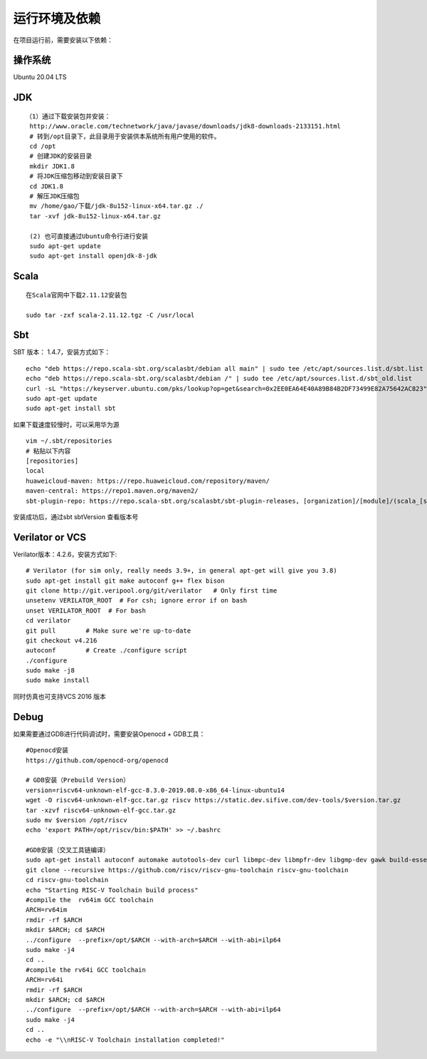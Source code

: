 .. role:: raw-html-m2r(raw)
   :format: html

运行环境及依赖
===============
在项目运行前，需要安装以下依赖：

操作系统
^^^^^^^^^^^^^^
Ubuntu 20.04 LTS

JDK
^^^^^^^^^^^^^^
::

    （1）通过下载安装包并安装：
     http://www.oracle.com/technetwork/java/javase/downloads/jdk8-downloads-2133151.html
     # 转到/opt目录下，此目录用于安装供本系统所有用户使用的软件。
     cd /opt
     # 创建JDK的安装目录
     mkdir JDK1.8
     # 将JDK压缩包移动到安装目录下
     cd JDK1.8
     # 解压JDK压缩包
     mv /home/gao/下载/jdk-8u152-linux-x64.tar.gz ./
     tar -xvf jdk-8u152-linux-x64.tar.gz

     (2) 也可直接通过Ubuntu命令行进行安装
     sudo apt-get update
     sudo apt-get install openjdk-8-jdk

Scala
^^^^^^^^^^^^^^
::

    在Scala官网中下载2.11.12安装包

    sudo tar -zxf scala-2.11.12.tgz -C /usr/local

Sbt
^^^^^^^^^^^^^^

SBT 版本： 1.4.7，安装方式如下：

::

    echo "deb https://repo.scala-sbt.org/scalasbt/debian all main" | sudo tee /etc/apt/sources.list.d/sbt.list
    echo "deb https://repo.scala-sbt.org/scalasbt/debian /" | sudo tee /etc/apt/sources.list.d/sbt_old.list
    curl -sL "https://keyserver.ubuntu.com/pks/lookup?op=get&search=0x2EE0EA64E40A89B84B2DF73499E82A75642AC823" | sudo apt-key add
    sudo apt-get update
    sudo apt-get install sbt

如果下载速度较慢时，可以采用华为源
::

    vim ~/.sbt/repositories
    # 粘贴以下内容
    [repositories]
    local
    huaweicloud-maven: https://repo.huaweicloud.com/repository/maven/
    maven-central: https://repo1.maven.org/maven2/
    sbt-plugin-repo: https://repo.scala-sbt.org/scalasbt/sbt-plugin-releases, [organization]/[module]/(scala_[scalaVersion]/)(sbt_[sbtVersion]/)[revision]/[type]s/[artifact](-[classifier]).[ext]

安装成功后，通过sbt sbtVersion 查看版本号

Verilator or VCS
^^^^^^^^^^^^^^

Verilator版本：4.2.6，安装方式如下:

::

    # Verilator (for sim only, really needs 3.9+, in general apt-get will give you 3.8)
    sudo apt-get install git make autoconf g++ flex bison
    git clone http://git.veripool.org/git/verilator   # Only first time
    unsetenv VERILATOR_ROOT  # For csh; ignore error if on bash
    unset VERILATOR_ROOT  # For bash
    cd verilator
    git pull        # Make sure we're up-to-date
    git checkout v4.216
    autoconf        # Create ./configure script
    ./configure
    sudo make -j8
    sudo make install

同时仿真也可支持VCS 2016 版本

Debug
^^^^^^^^^^^^^^

如果需要通过GDB进行代码调试时，需要安装Openocd + GDB工具：

::

    #Openocd安装
    https://github.com/openocd-org/openocd

    # GDB安装（Prebuild Version）
    version=riscv64-unknown-elf-gcc-8.3.0-2019.08.0-x86_64-linux-ubuntu14
    wget -O riscv64-unknown-elf-gcc.tar.gz riscv https://static.dev.sifive.com/dev-tools/$version.tar.gz
    tar -xzvf riscv64-unknown-elf-gcc.tar.gz
    sudo mv $version /opt/riscv
    echo 'export PATH=/opt/riscv/bin:$PATH' >> ~/.bashrc

    #GDB安装（交叉工具链编译）
    sudo apt-get install autoconf automake autotools-dev curl libmpc-dev libmpfr-dev libgmp-dev gawk build-essential bison flex texinfo gperf libtool patchutils bc zlib1g-dev -y
    git clone --recursive https://github.com/riscv/riscv-gnu-toolchain riscv-gnu-toolchain
    cd riscv-gnu-toolchain
    echo "Starting RISC-V Toolchain build process"
    #compile the  rv64im GCC toolchain
    ARCH=rv64im
    rmdir -rf $ARCH
    mkdir $ARCH; cd $ARCH
    ../configure  --prefix=/opt/$ARCH --with-arch=$ARCH --with-abi=ilp64
    sudo make -j4
    cd ..
    #compile the rv64i GCC toolchain
    ARCH=rv64i
    rmdir -rf $ARCH
    mkdir $ARCH; cd $ARCH
    ../configure  --prefix=/opt/$ARCH --with-arch=$ARCH --with-abi=ilp64
    sudo make -j4
    cd ..
    echo -e "\\nRISC-V Toolchain installation completed!"
